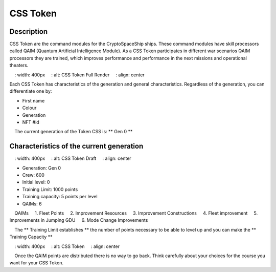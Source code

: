 CSS Token
=========


Description
-----------

CSS Token are the command modules for the CryptoSpaceShip ships. These command modules have skill processors called
QAIM (Quantum Artificial Intelligence Module). As a CSS Token participates in different war scenarios QAIM processors
they are trained, which improves performance and performance in the next missions and operational theaters.

.. image :: csstokencolor.png
    : width: 400px
    : alt: CSS Token Full Render
    : align: center

Each CSS Token has characteristics of the generation and general characteristics. Regardless of the generation, you can differentiate
one by:

- First name
- Colour
- Generation
- NFT #id


.. note ::
    The current generation of the Token CSS is: ** Gen 0 **

Characteristics of the current generation
---------------------------------------


.. image :: gen0.png
    : width: 400px
    : alt: CSS Token Draft
    : align: center

- Generation: Gen 0

- Crew: 600

- Initial level: 0

- Training Limit: 1000 points

- Training capacity: 5 points per level

- QAIMs: 6

::

    QAIMs
    1. Fleet Points
    2. Improvement Resources
    3. Improvement Constructions
    4. Fleet improvement
    5. Improvements in Jumping GDU
    6. Mode Change Improvements

.. note ::
    The ** Training Limit establishes ** the number of points necessary to be able to level up and you can make the ** Training Capacity **

.. image :: csstoken.png
    : width: 400px
    : alt: CSS Token
    : align: center

.. hint ::
    Once the QAIM points are distributed there is no way to go back. Think carefully about your choices for the course you want for your CSS Token.